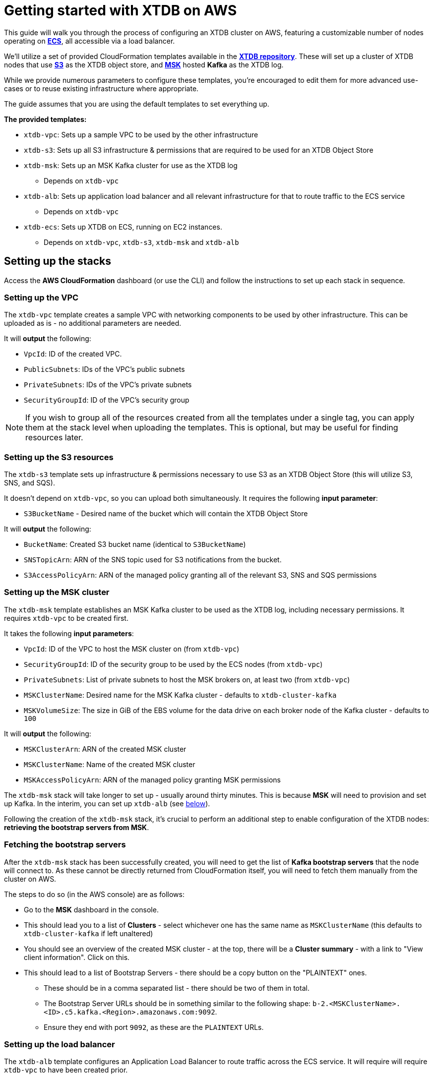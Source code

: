 = Getting started with XTDB on AWS 

This guide will walk you through the process of configuring an XTDB cluster on AWS, featuring a customizable number of nodes operating on https://aws.amazon.com/ecs/[**ECS**], all accessible via a load balancer.

We'll utilize a set of provided CloudFormation templates available in the https://github.com/xtdb/xtdb/tree/2.x/cloudformation[**XTDB repository**]. These will set up a cluster of XTDB nodes that use https://aws.amazon.com/s3/[**S3**] as the XTDB object store, and https://aws.amazon.com/msk/[**MSK**] hosted **Kafka** as the XTDB log.

While we provide numerous parameters to configure these templates, you're encouraged to edit them for more advanced use-cases or to reuse existing infrastructure where appropriate.

The guide assumes that you are using the default templates to set everything up.

*The provided templates:*

* `xtdb-vpc`: Sets up a sample VPC to be used by the other infrastructure
* `xtdb-s3`: Sets up all S3 infrastructure & permissions that are required to be used for an XTDB Object Store
* `xtdb-msk`: Sets up an MSK Kafka cluster for use as the XTDB log
** Depends on `xtdb-vpc`
* `xtdb-alb`: Sets up application load balancer and all relevant infrastructure for that to route traffic to the ECS service
** Depends on `xtdb-vpc`
* `xtdb-ecs`: Sets up XTDB on ECS, running on EC2 instances.
** Depends on `xtdb-vpc`, `xtdb-s3`, `xtdb-msk` and `xtdb-alb`

== Setting up the stacks

Access the **AWS CloudFormation** dashboard (or use the CLI) and follow the instructions to set up each stack in sequence.

=== Setting up the VPC

The `xtdb-vpc` template creates a sample VPC with networking components to be used by other infrastructure. This can be uploaded as is - no additional parameters are needed.

It will **output** the following:

* `VpcId`: ID of the created VPC.
* `PublicSubnets`: IDs of the VPC's public subnets
* `PrivateSubnets`: IDs of the VPC's private subnets
* `SecurityGroupId`: ID of the VPC's security group

NOTE: If you wish to group all of the resources created from all the templates under a single tag, you can apply them at the stack level when uploading the templates. This is optional, but may be useful for finding resources later.  

=== Setting up the S3 resources

The `xtdb-s3` template sets up infrastructure & permissions necessary to use S3 as an XTDB Object Store (this will utilize S3, SNS, and SQS).

It doesn't depend on `xtdb-vpc`, so you can upload both simultaneously. It requires the following **input parameter**:

* `S3BucketName` - Desired name of the bucket which will contain the XTDB Object Store

It will **output** the following:

* `BucketName`: Created S3 bucket name (identical to `S3BucketName`)
* `SNSTopicArn`: ARN of the SNS topic used for S3 notifications from the bucket.
* `S3AccessPolicyArn`: ARN of the managed policy granting all of the relevant S3, SNS and SQS permissions

=== Setting up the MSK cluster

The `xtdb-msk` template establishes an MSK Kafka cluster to be used as the XTDB log, including necessary permissions. It requires `xtdb-vpc` to be created first.

It takes the following **input parameters**:

* `VpcId`: ID of the VPC to host the MSK cluster on (from `xtdb-vpc`)
* `SecurityGroupId`: ID of the security group to be used by the ECS nodes (from `xtdb-vpc`)
* `PrivateSubnets`: List of private subnets to host the MSK brokers on, at least two (from `xtdb-vpc`)
* `MSKClusterName`: Desired name for the MSK Kafka cluster - defaults to `xtdb-cluster-kafka`
* `MSKVolumeSize`: The size in GiB of the EBS volume for the data drive on each broker node of the Kafka cluster - defaults to `100`

It will **output** the following:

* `MSKClusterArn`: ARN of the created MSK cluster 
* `MSKClusterName`:  Name of the created MSK cluster
* `MSKAccessPolicyArn`: ARN of the managed policy granting MSK permissions

The `xtdb-msk` stack will take longer to set up - usually around thirty minutes. This is because **MSK** will need to provision and set up Kafka. In the interim, you can set up `xtdb-alb` (see <<albsetup, below>>). 

Following the creation of the `xtdb-msk` stack, it's crucial to perform an additional step to enable configuration of the XTDB nodes: **retrieving the bootstrap servers from MSK**.

[#bootstrap-servers]
=== Fetching the bootstrap servers 

After the `xtdb-msk` stack has been successfully created, you will need to get the list of **Kafka bootstrap servers** that the node will connect to. As these cannot be directly returned from CloudFormation itself, you will need to fetch them manually from the cluster on AWS.

The steps to do so (in the AWS console) are as follows:

* Go to the **MSK** dashboard in the console.
* This should lead you to a list of **Clusters** - select whichever one has the same name as `MSKClusterName` (this defaults to `xtdb-cluster-kafka` if left unaltered)
* You should see an overview of the created MSK cluster - at the top, there will be a **Cluster summary** - with a link to "View client information". Click on this.
* This should lead to a list of Bootstrap Servers - there should be a copy button on the "PLAINTEXT" ones.
** These should be in a comma separated list - there should be two of them in total.
** The Bootstrap Server URLs should be in something similar to the following shape: `b-2.<MSKClusterName>.<ID>.c5.kafka.<Region>.amazonaws.com:9092`. 
** Ensure they end with port `9092`, as these are the `PLAINTEXT` URLs. 

[#albsetup]
=== Setting up the load balancer

The `xtdb-alb` template configures an Application Load Balancer to route traffic across the ECS service. It will require will require `xtdb-vpc` to have been created prior.

It takes the following **input parameters**:

- `VpcId`: ID of the VPC to host the load balancer on (from `xtdb-vpc`)
- `SecurityGroupId`: Group ID of the security group to be used by the ECS nodes (from `xtdb-vpc`)
- `PublicSubnets`: List of public subnets to host the load balancer on (from `xtdb-vpc`)

It will **output** the following:

- `TargetGroupArn`: ARN of the created target group 
- `LoadBalancerArn`: ARN of the created Application Load Balancer
- `LoadBalancerUrl`: The load-balanced XTDB node URL - 'http://${ECSALB.DNSName}'

=== Setting up the nodes on ECS

The `xtdb-ecs` template will set up our XTDB cluster on running as an ECS service, and will require all of the prior stacks to be created. 

It splits it's inputs into two distinct sections - parameters/resources from other stacks, and desired ECS Configuration.

* Expected **input parameters** from other resources/stacks: 
** `SecurityGroupId`: ID of the security group to be used by the ECS nodes (from `xtdb-vpc`)
** `PublicSubnets`: List of public subnets to host the load balancer on (from `xtdb-vpc`)
** `TargetGroupArn`: ARN of the target group created for the nodes (from `xtdb-alb`)
** `LoadBalancerArn`: ARN of the Application Load Balancer created for the nodes (from `xtdb-alb`)
** `S3BucketName`: Name of the S3 bucket to use as the XTDB object store (from `xtdb-s3`)
** `SNSTopicArn`: The ARN of the SNS topic which the S3 sends notifications to (from `xtdb-s3`)
** `S3AccessPolicyArn`: ARN of the managed policy offering access to all the S3 permissions necessary for the object store (from `xtdb-s3`)
** `MSKBootstrapServers`: Comma separated list containing all Kafka bootstrap server URLs from MSK (needs to be grabbed manually from the MSK cluster info, see "<<Fetching the bootstrap servers>>")
** `MSKAccessPolicyArn`: ARN of the managed policy offering access to all the MSK permissions (from `xtdb-msk`)
* Expected **input parameters** for the configuration of ECS: 
** `ClusterName`: Name of the desired ECS cluster -  defaults to `xtdb-cluster`
** `EC2InstanceType`: EC2 instance type used for ECS Service - defaults to `i3.large` (storage optimized)
** `DesiredCapacity`: Number of EC2 instances to launch in your ECS cluster / XTDB node tasks to run - defaults to `1`
** `ImageId:` Used to grab an 'ECS optimized' image from SSM Parameter Store (We recommend that this is left as default)  

After creation - there will now be a cluster of XTDB nodes running on ECS with the desired user configuration. These will be accessible via the `LoadBalancerUrl` from `xtdb-alb`.

== Accessing the node

With the stacks set up in AWS, you should now be able to make calls to the nodes over HTTP using the `LoadBalancerUrl` from the Application Load Balancer. You can call to `GET` the status of one of the nodes:

```
curl $LoadBalancerUrl/status
```

NOTE: As our nodes are behind an application load balancer, be aware that messages sent over HTTP will be spread across the nodes, so you may see some differing values coming back from the status as each node in the cluster processes new transactions.

Should the above be successful, you should be ready to go with an XTDB cluster! For more information on performing operations on the node over HTTP, see the https://docs.xtdb.com/openapi/index.html[**HTTP API docs**].